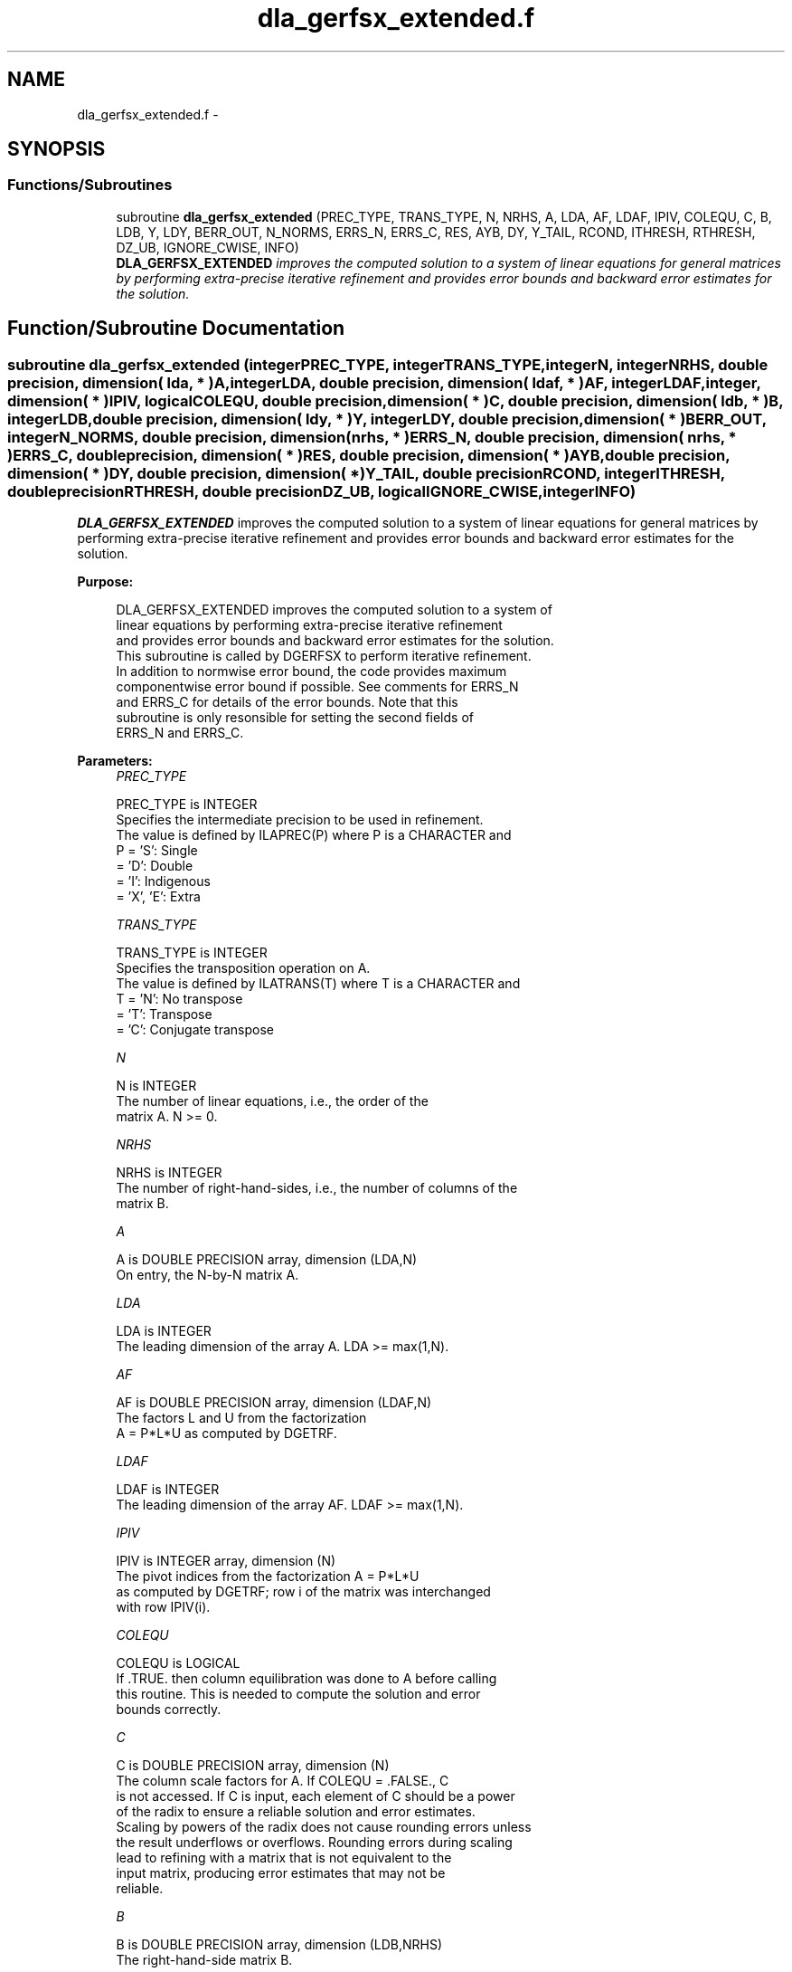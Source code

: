 .TH "dla_gerfsx_extended.f" 3 "Sat Nov 16 2013" "Version 3.4.2" "LAPACK" \" -*- nroff -*-
.ad l
.nh
.SH NAME
dla_gerfsx_extended.f \- 
.SH SYNOPSIS
.br
.PP
.SS "Functions/Subroutines"

.in +1c
.ti -1c
.RI "subroutine \fBdla_gerfsx_extended\fP (PREC_TYPE, TRANS_TYPE, N, NRHS, A, LDA, AF, LDAF, IPIV, COLEQU, C, B, LDB, Y, LDY, BERR_OUT, N_NORMS, ERRS_N, ERRS_C, RES, AYB, DY, Y_TAIL, RCOND, ITHRESH, RTHRESH, DZ_UB, IGNORE_CWISE, INFO)"
.br
.RI "\fI\fBDLA_GERFSX_EXTENDED\fP improves the computed solution to a system of linear equations for general matrices by performing extra-precise iterative refinement and provides error bounds and backward error estimates for the solution\&. \fP"
.in -1c
.SH "Function/Subroutine Documentation"
.PP 
.SS "subroutine dla_gerfsx_extended (integerPREC_TYPE, integerTRANS_TYPE, integerN, integerNRHS, double precision, dimension( lda, * )A, integerLDA, double precision, dimension( ldaf, * )AF, integerLDAF, integer, dimension( * )IPIV, logicalCOLEQU, double precision, dimension( * )C, double precision, dimension( ldb, * )B, integerLDB, double precision, dimension( ldy, * )Y, integerLDY, double precision, dimension( * )BERR_OUT, integerN_NORMS, double precision, dimension( nrhs, * )ERRS_N, double precision, dimension( nrhs, * )ERRS_C, double precision, dimension( * )RES, double precision, dimension( * )AYB, double precision, dimension( * )DY, double precision, dimension( * )Y_TAIL, double precisionRCOND, integerITHRESH, double precisionRTHRESH, double precisionDZ_UB, logicalIGNORE_CWISE, integerINFO)"

.PP
\fBDLA_GERFSX_EXTENDED\fP improves the computed solution to a system of linear equations for general matrices by performing extra-precise iterative refinement and provides error bounds and backward error estimates for the solution\&.  
.PP
\fBPurpose: \fP
.RS 4

.PP
.nf
 DLA_GERFSX_EXTENDED improves the computed solution to a system of
 linear equations by performing extra-precise iterative refinement
 and provides error bounds and backward error estimates for the solution.
 This subroutine is called by DGERFSX to perform iterative refinement.
 In addition to normwise error bound, the code provides maximum
 componentwise error bound if possible. See comments for ERRS_N
 and ERRS_C for details of the error bounds. Note that this
 subroutine is only resonsible for setting the second fields of
 ERRS_N and ERRS_C.
.fi
.PP
 
.RE
.PP
\fBParameters:\fP
.RS 4
\fIPREC_TYPE\fP 
.PP
.nf
          PREC_TYPE is INTEGER
     Specifies the intermediate precision to be used in refinement.
     The value is defined by ILAPREC(P) where P is a CHARACTER and
     P    = 'S':  Single
          = 'D':  Double
          = 'I':  Indigenous
          = 'X', 'E':  Extra
.fi
.PP
.br
\fITRANS_TYPE\fP 
.PP
.nf
          TRANS_TYPE is INTEGER
     Specifies the transposition operation on A.
     The value is defined by ILATRANS(T) where T is a CHARACTER and
     T    = 'N':  No transpose
          = 'T':  Transpose
          = 'C':  Conjugate transpose
.fi
.PP
.br
\fIN\fP 
.PP
.nf
          N is INTEGER
     The number of linear equations, i.e., the order of the
     matrix A.  N >= 0.
.fi
.PP
.br
\fINRHS\fP 
.PP
.nf
          NRHS is INTEGER
     The number of right-hand-sides, i.e., the number of columns of the
     matrix B.
.fi
.PP
.br
\fIA\fP 
.PP
.nf
          A is DOUBLE PRECISION array, dimension (LDA,N)
     On entry, the N-by-N matrix A.
.fi
.PP
.br
\fILDA\fP 
.PP
.nf
          LDA is INTEGER
     The leading dimension of the array A.  LDA >= max(1,N).
.fi
.PP
.br
\fIAF\fP 
.PP
.nf
          AF is DOUBLE PRECISION array, dimension (LDAF,N)
     The factors L and U from the factorization
     A = P*L*U as computed by DGETRF.
.fi
.PP
.br
\fILDAF\fP 
.PP
.nf
          LDAF is INTEGER
     The leading dimension of the array AF.  LDAF >= max(1,N).
.fi
.PP
.br
\fIIPIV\fP 
.PP
.nf
          IPIV is INTEGER array, dimension (N)
     The pivot indices from the factorization A = P*L*U
     as computed by DGETRF; row i of the matrix was interchanged
     with row IPIV(i).
.fi
.PP
.br
\fICOLEQU\fP 
.PP
.nf
          COLEQU is LOGICAL
     If .TRUE. then column equilibration was done to A before calling
     this routine. This is needed to compute the solution and error
     bounds correctly.
.fi
.PP
.br
\fIC\fP 
.PP
.nf
          C is DOUBLE PRECISION array, dimension (N)
     The column scale factors for A. If COLEQU = .FALSE., C
     is not accessed. If C is input, each element of C should be a power
     of the radix to ensure a reliable solution and error estimates.
     Scaling by powers of the radix does not cause rounding errors unless
     the result underflows or overflows. Rounding errors during scaling
     lead to refining with a matrix that is not equivalent to the
     input matrix, producing error estimates that may not be
     reliable.
.fi
.PP
.br
\fIB\fP 
.PP
.nf
          B is DOUBLE PRECISION array, dimension (LDB,NRHS)
     The right-hand-side matrix B.
.fi
.PP
.br
\fILDB\fP 
.PP
.nf
          LDB is INTEGER
     The leading dimension of the array B.  LDB >= max(1,N).
.fi
.PP
.br
\fIY\fP 
.PP
.nf
          Y is DOUBLE PRECISION array, dimension
                    (LDY,NRHS)
     On entry, the solution matrix X, as computed by DGETRS.
     On exit, the improved solution matrix Y.
.fi
.PP
.br
\fILDY\fP 
.PP
.nf
          LDY is INTEGER
     The leading dimension of the array Y.  LDY >= max(1,N).
.fi
.PP
.br
\fIBERR_OUT\fP 
.PP
.nf
          BERR_OUT is DOUBLE PRECISION array, dimension (NRHS)
     On exit, BERR_OUT(j) contains the componentwise relative backward
     error for right-hand-side j from the formula
         max(i) ( abs(RES(i)) / ( abs(op(A_s))*abs(Y) + abs(B_s) )(i) )
     where abs(Z) is the componentwise absolute value of the matrix
     or vector Z. This is computed by DLA_LIN_BERR.
.fi
.PP
.br
\fIN_NORMS\fP 
.PP
.nf
          N_NORMS is INTEGER
     Determines which error bounds to return (see ERRS_N
     and ERRS_C).
     If N_NORMS >= 1 return normwise error bounds.
     If N_NORMS >= 2 return componentwise error bounds.
.fi
.PP
.br
\fIERRS_N\fP 
.PP
.nf
          ERRS_N is DOUBLE PRECISION array, dimension
                    (NRHS, N_ERR_BNDS)
     For each right-hand side, this array contains information about
     various error bounds and condition numbers corresponding to the
     normwise relative error, which is defined as follows:

     Normwise relative error in the ith solution vector:
             max_j (abs(XTRUE(j,i) - X(j,i)))
            ------------------------------
                  max_j abs(X(j,i))

     The array is indexed by the type of error information as described
     below. There currently are up to three pieces of information
     returned.

     The first index in ERRS_N(i,:) corresponds to the ith
     right-hand side.

     The second index in ERRS_N(:,err) contains the following
     three fields:
     err = 1 "Trust/don't trust" boolean. Trust the answer if the
              reciprocal condition number is less than the threshold
              sqrt(n) * slamch('Epsilon').

     err = 2 "Guaranteed" error bound: The estimated forward error,
              almost certainly within a factor of 10 of the true error
              so long as the next entry is greater than the threshold
              sqrt(n) * slamch('Epsilon'). This error bound should only
              be trusted if the previous boolean is true.

     err = 3  Reciprocal condition number: Estimated normwise
              reciprocal condition number.  Compared with the threshold
              sqrt(n) * slamch('Epsilon') to determine if the error
              estimate is "guaranteed". These reciprocal condition
              numbers are 1 / (norm(Z^{-1},inf) * norm(Z,inf)) for some
              appropriately scaled matrix Z.
              Let Z = S*A, where S scales each row by a power of the
              radix so all absolute row sums of Z are approximately 1.

     This subroutine is only responsible for setting the second field
     above.
     See Lapack Working Note 165 for further details and extra
     cautions.
.fi
.PP
.br
\fIERRS_C\fP 
.PP
.nf
          ERRS_C is DOUBLE PRECISION array, dimension
                    (NRHS, N_ERR_BNDS)
     For each right-hand side, this array contains information about
     various error bounds and condition numbers corresponding to the
     componentwise relative error, which is defined as follows:

     Componentwise relative error in the ith solution vector:
                    abs(XTRUE(j,i) - X(j,i))
             max_j ----------------------
                         abs(X(j,i))

     The array is indexed by the right-hand side i (on which the
     componentwise relative error depends), and the type of error
     information as described below. There currently are up to three
     pieces of information returned for each right-hand side. If
     componentwise accuracy is not requested (PARAMS(3) = 0.0), then
     ERRS_C is not accessed.  If N_ERR_BNDS .LT. 3, then at most
     the first (:,N_ERR_BNDS) entries are returned.

     The first index in ERRS_C(i,:) corresponds to the ith
     right-hand side.

     The second index in ERRS_C(:,err) contains the following
     three fields:
     err = 1 "Trust/don't trust" boolean. Trust the answer if the
              reciprocal condition number is less than the threshold
              sqrt(n) * slamch('Epsilon').

     err = 2 "Guaranteed" error bound: The estimated forward error,
              almost certainly within a factor of 10 of the true error
              so long as the next entry is greater than the threshold
              sqrt(n) * slamch('Epsilon'). This error bound should only
              be trusted if the previous boolean is true.

     err = 3  Reciprocal condition number: Estimated componentwise
              reciprocal condition number.  Compared with the threshold
              sqrt(n) * slamch('Epsilon') to determine if the error
              estimate is "guaranteed". These reciprocal condition
              numbers are 1 / (norm(Z^{-1},inf) * norm(Z,inf)) for some
              appropriately scaled matrix Z.
              Let Z = S*(A*diag(x)), where x is the solution for the
              current right-hand side and S scales each row of
              A*diag(x) by a power of the radix so all absolute row
              sums of Z are approximately 1.

     This subroutine is only responsible for setting the second field
     above.
     See Lapack Working Note 165 for further details and extra
     cautions.
.fi
.PP
.br
\fIRES\fP 
.PP
.nf
          RES is DOUBLE PRECISION array, dimension (N)
     Workspace to hold the intermediate residual.
.fi
.PP
.br
\fIAYB\fP 
.PP
.nf
          AYB is DOUBLE PRECISION array, dimension (N)
     Workspace. This can be the same workspace passed for Y_TAIL.
.fi
.PP
.br
\fIDY\fP 
.PP
.nf
          DY is DOUBLE PRECISION array, dimension (N)
     Workspace to hold the intermediate solution.
.fi
.PP
.br
\fIY_TAIL\fP 
.PP
.nf
          Y_TAIL is DOUBLE PRECISION array, dimension (N)
     Workspace to hold the trailing bits of the intermediate solution.
.fi
.PP
.br
\fIRCOND\fP 
.PP
.nf
          RCOND is DOUBLE PRECISION
     Reciprocal scaled condition number.  This is an estimate of the
     reciprocal Skeel condition number of the matrix A after
     equilibration (if done).  If this is less than the machine
     precision (in particular, if it is zero), the matrix is singular
     to working precision.  Note that the error may still be small even
     if this number is very small and the matrix appears ill-
     conditioned.
.fi
.PP
.br
\fIITHRESH\fP 
.PP
.nf
          ITHRESH is INTEGER
     The maximum number of residual computations allowed for
     refinement. The default is 10. For 'aggressive' set to 100 to
     permit convergence using approximate factorizations or
     factorizations other than LU. If the factorization uses a
     technique other than Gaussian elimination, the guarantees in
     ERRS_N and ERRS_C may no longer be trustworthy.
.fi
.PP
.br
\fIRTHRESH\fP 
.PP
.nf
          RTHRESH is DOUBLE PRECISION
     Determines when to stop refinement if the error estimate stops
     decreasing. Refinement will stop when the next solution no longer
     satisfies norm(dx_{i+1}) < RTHRESH * norm(dx_i) where norm(Z) is
     the infinity norm of Z. RTHRESH satisfies 0 < RTHRESH <= 1. The
     default value is 0.5. For 'aggressive' set to 0.9 to permit
     convergence on extremely ill-conditioned matrices. See LAWN 165
     for more details.
.fi
.PP
.br
\fIDZ_UB\fP 
.PP
.nf
          DZ_UB is DOUBLE PRECISION
     Determines when to start considering componentwise convergence.
     Componentwise convergence is only considered after each component
     of the solution Y is stable, which we definte as the relative
     change in each component being less than DZ_UB. The default value
     is 0.25, requiring the first bit to be stable. See LAWN 165 for
     more details.
.fi
.PP
.br
\fIIGNORE_CWISE\fP 
.PP
.nf
          IGNORE_CWISE is LOGICAL
     If .TRUE. then ignore componentwise convergence. Default value
     is .FALSE..
.fi
.PP
.br
\fIINFO\fP 
.PP
.nf
          INFO is INTEGER
       = 0:  Successful exit.
       < 0:  if INFO = -i, the ith argument to DGETRS had an illegal
             value
.fi
.PP
 
.RE
.PP
\fBAuthor:\fP
.RS 4
Univ\&. of Tennessee 
.PP
Univ\&. of California Berkeley 
.PP
Univ\&. of Colorado Denver 
.PP
NAG Ltd\&. 
.RE
.PP
\fBDate:\fP
.RS 4
September 2012 
.RE
.PP

.PP
Definition at line 395 of file dla_gerfsx_extended\&.f\&.
.SH "Author"
.PP 
Generated automatically by Doxygen for LAPACK from the source code\&.
